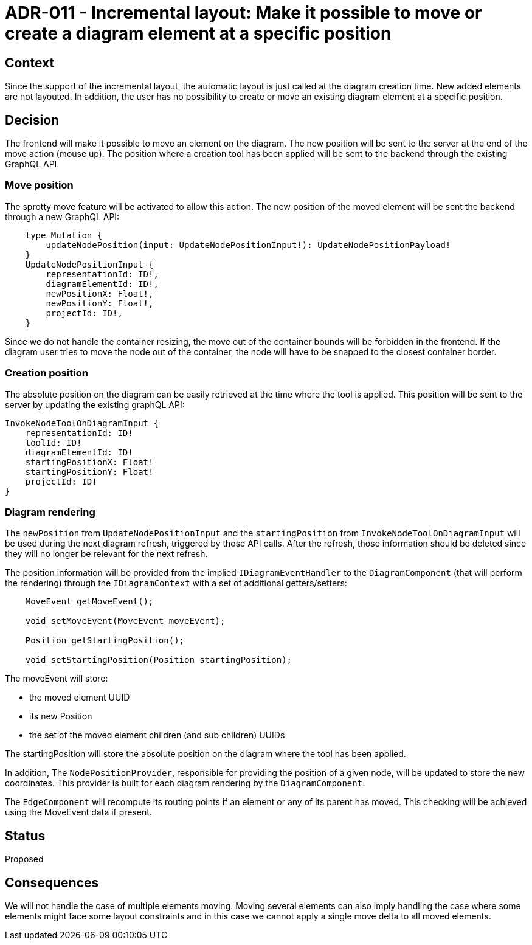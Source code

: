 = ADR-011 - Incremental layout: Make it possible to move or create a diagram element at a specific position

== Context

Since the support of the incremental layout, the automatic layout is just called at the diagram creation time. New added elements are not layouted. In addition, the user has no possibility to create or move an existing diagram element at a specific position.


== Decision

The frontend will make it possible to move an element on the diagram. The new position will be sent to the server at the end of the move action (mouse up).
The position where a creation tool has been applied will be sent to the backend through the existing GraphQL API.


=== Move position

The sprotty move feature will be activated to allow this action. The new position of the moved element will be sent the backend through a new GraphQL API:
```
    type Mutation {
        updateNodePosition(input: UpdateNodePositionInput!): UpdateNodePositionPayload!
    }
    UpdateNodePositionInput {
        representationId: ID!,
        diagramElementId: ID!,
        newPositionX: Float!,
        newPositionY: Float!,
        projectId: ID!,
    }
```
Since we do not handle the container resizing, the move out of the container bounds will be forbidden in the frontend. If the diagram user tries to move the node out of the container, the node will have to be snapped to the closest container border.


=== Creation position

The absolute position on the diagram can be easily retrieved at the time where the tool is applied. This position will be sent to the server by updating the existing graphQL API:
```
InvokeNodeToolOnDiagramInput {
    representationId: ID!
    toolId: ID!
    diagramElementId: ID!
    startingPositionX: Float!
    startingPositionY: Float!
    projectId: ID!
}
```

=== Diagram rendering

The `newPosition` from `UpdateNodePositionInput` and the `startingPosition` from `InvokeNodeToolOnDiagramInput` will be used during the next diagram refresh, triggered by those API calls. After the refresh, those information should be deleted since they will no longer be relevant for the next refresh. 

The position information will be provided from the implied `IDiagramEventHandler` to the `DiagramComponent` (that will perform the rendering) through the `IDiagramContext` with a set of additional getters/setters:
```
    MoveEvent getMoveEvent();

    void setMoveEvent(MoveEvent moveEvent);

    Position getStartingPosition();

    void setStartingPosition(Position startingPosition);
```
The moveEvent will store:

- the moved element UUID
- its new Position
- the set of the moved element children (and sub children) UUIDs

The startingPosition will store the absolute position on the diagram where the tool has been applied.

In addition, The `NodePositionProvider`, responsible for providing the position of a given node, will be updated to store the new coordinates. This provider is built for each diagram rendering by the `DiagramComponent`. 

The `EdgeComponent` will recompute its routing points if an element or any of its parent has moved. This checking will be achieved using the MoveEvent data if present.

== Status

Proposed


== Consequences

We will not handle the case of multiple elements moving. Moving several elements can also imply handling the case where some elements might face some layout constraints and in this case we cannot apply a single move delta to all moved elements. 
